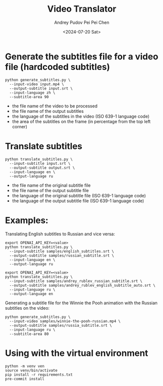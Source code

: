 #+TITLE: Video Translator
#+DESCRIPTION: The collection of utils to translate the videos
#+DATE: <2024-07-20 Sat>
#+AUTHOR: Andrey Pudov
#+AUTHOR: Pei Pei Chen

* Generate the subtitles file for a video file (hardcoded subtitles)

#+BEGIN_SRC shell
python generate_subtitles.py \
  --input-video input.mp4 \
  --output-subtitle input.srt \
  --input-language zh \
  --subtitle-area 90
#+END_SRC

 - the file name of the video to be processed
 - the file name of the output subtitles
 - the language of the subtitles in the video (ISO 639-1 language code)
 - the area of the subtitles on the frame (in percentage from the top left corner)

* Translate subtitles

#+BEGIN_SRC shell
python translate_subtitles.py \
  --input-subtitle input.srt \
  --output-subtitle output.srt \
  --input-language en \
  --output-language ru
#+END_SRC

 - the file name of the original subtitle file
 - the file name of the output subtitle file
 - the language of the original subtitle file (ISO 639-1 language code)
 - the language of the output subtitle file (ISO 639-1 language code)

* Examples:

Translating English subtitles to Russian and vice versa:

#+BEGIN_SRC shell
export OPENAI_API_KEY=<value>
python translate_subtitles.py \
  --input-subtitle samples/english_subtitles.srt \
  --output-subtitle samples/russian_subtitle.srt \
  --input-language en \
  --output-language ru
#+END_SRC

#+BEGIN_SRC shell
export OPENAI_API_KEY=<value>
python translate_subtitles.py \
  --input-subtitle samples/andrey_rublev_russian_subtitle.srt \
  --output-subtitle samples/andrey_rublev_english_subtitle_auto.srt \
  --input-language ru \
  --output-language en
#+END_SRC

Generating a subtitle file for the Winnie the Pooh animation with the Russian subtitles on the video:

#+BEGIN_SRC shell
python generate_subtitles.py \
  --input-video samples/winnie-the-pooh-russian.mp4 \
  --output-subtitle samples/russia_subtitle.srt \
  --input-language ru \
  --subtitle-area 80
#+END_SRC

* Using with the virtual environment

#+BEGIN_SRC shell
python -m venv ven
source venv/bin/activate
pip install -r requirements.txt
pre-commit install
#+END_SRC
